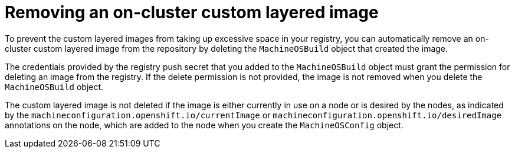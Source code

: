 // Module included in the following assemblies:
//
// * machine_configuration/coreos-layering.adoc

:_mod-docs-content-type: PROCEDURE
[id="coreos-layering-configuring-on-remove_{context}"]
= Removing an on-cluster custom layered image

To prevent the custom layered images from taking up excessive space in your registry, you can automatically remove an on-cluster custom layered image from the repository by deleting the `MachineOSBuild` object that created the image.

The credentials provided by the registry push secret that you added to the `MachineOSBuild` object must grant the permission for deleting an image from the registry. If the delete permission is not provided, the image is not removed when you delete the `MachineOSBuild` object.

The custom layered image is not deleted if the image is either currently in use on a node or is desired by the nodes, as indicated by the `machineconfiguration.openshift.io/currentImage` or `machineconfiguration.openshift.io/desiredImage` annotations on the node, which are added to the node when you create the `MachineOSConfig` object.